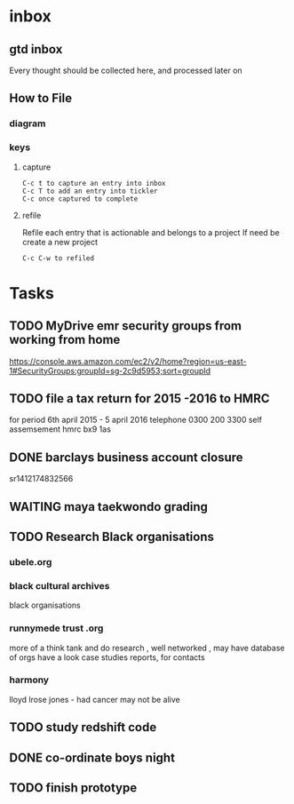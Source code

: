 #+STARTUP: overview
#+TAGS: WORK(w) HEALTH(h) PERSONAL-DEVELOPMENT(p) ENTREPRENEURIAL(e) MONEY(m) SOCIAL(s) FAMILY(f)
#+STARTUP: hidestars
* inbox
** gtd inbox
Every thought should be collected here, and processed later on
** How to File
*** diagram
  #+DOWNLOADED: https://upload.wikimedia.org/wikipedia/commons/thumb/1/1b/GTDcanonical.png/1280px-GTDcanonical.png @ 2017-10-11 12:00:23
  [[file:1280px-GTDcanonical_2017-10-11_12-00-21.png]]

*** keys
**** capture
#+BEGIN_EXAMPLE
C-c t to capture an entry into inbox
C-c T to add an entry into tickler
C-c once captured to complete
#+END_EXAMPLE
**** refile
Refile each entry that is actionable and belongs to a project
If need be create a new project
#+BEGIN_EXAMPLE
C-c C-w to refiled
#+END_EXAMPLE

* Tasks
** TODO  MyDrive emr security groups from working from home
 https://console.aws.amazon.com/ec2/v2/home?region=us-east-1#SecurityGroups:groupId=sg-2c9d5953;sort=groupId
** TODO file a tax return for 2015 -2016 to HMRC
 for period 6th april 2015 - 5 april 2016
 telephone 0300 200 3300
 self assemsement
 hmrc
 bx9 1as
** DONE barclays business account closure
   CLOSED: [2017-12-31 Sun 15:22]
 sr1412174832566
** WAITING maya taekwondo grading
** TODO Research Black organisations


*** ubele.org

*** black cultural archives
 black organisations

*** runnymede trust .org
  more of a think tank and do research , well networked , may have
  database of orgs
  have a look case studies reports, for contacts

*** harmony
 lloyd lrose jones - had cancer may not be alive

** TODO study redshift code
** DONE co-ordinate boys night
   CLOSED: [2017-12-15 Fri 23:21]
** TODO finish prototype
